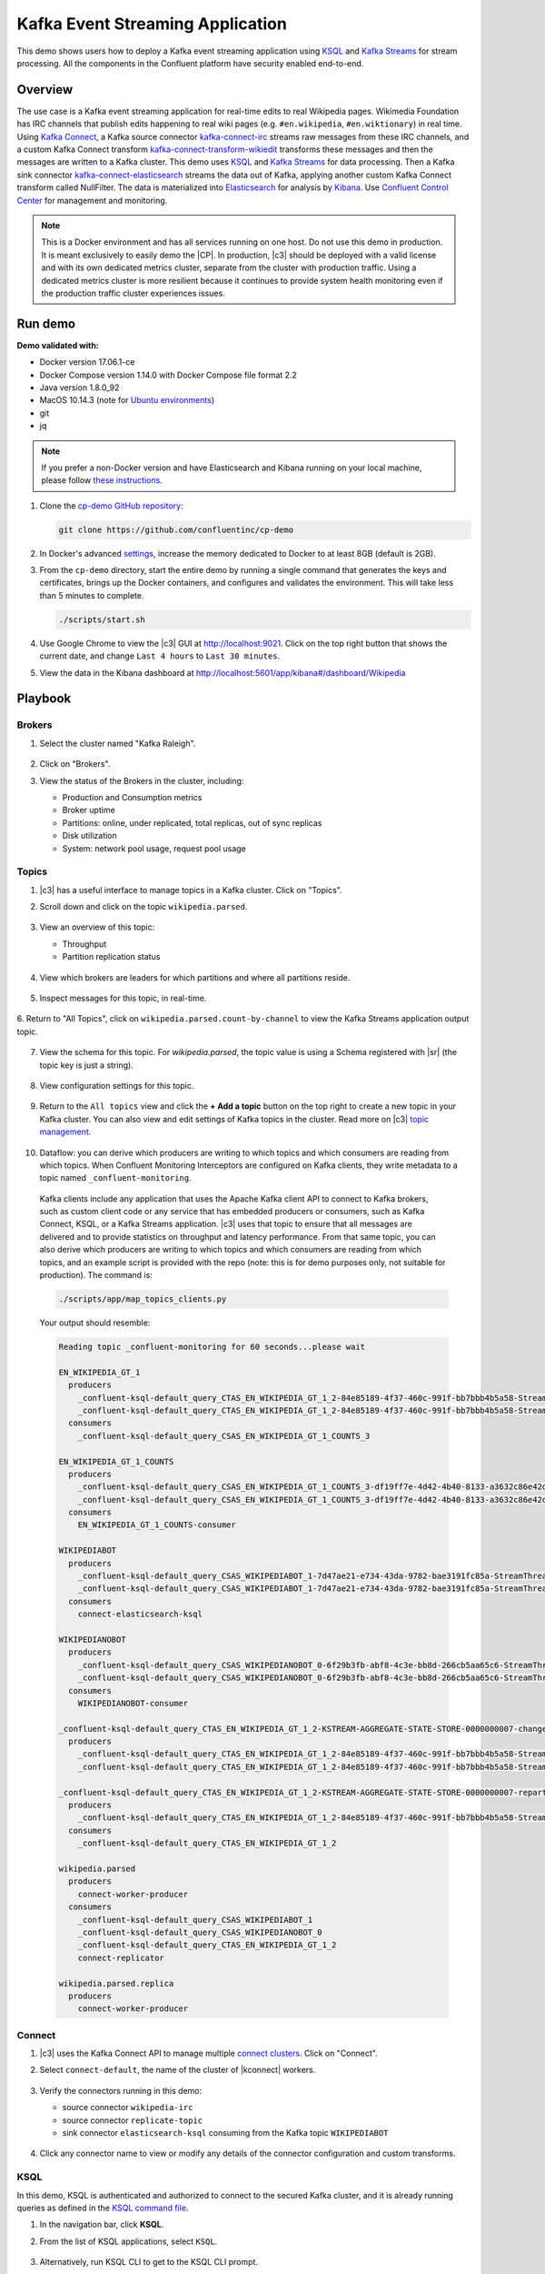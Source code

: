 .. _cp-demo:

Kafka Event Streaming Application
=================================

This demo shows users how to deploy a Kafka event streaming application using `KSQL <https://www.confluent.io/product/ksql/>`__ and `Kafka Streams <https://docs.confluent.io/current/streams/index.html>`__ for stream processing. All the components in the Confluent platform have security enabled end-to-end.


========
Overview
========

The use case is a Kafka event streaming application for real-time edits to real Wikipedia
pages. Wikimedia Foundation has IRC channels that publish edits
happening to real wiki pages (e.g. ``#en.wikipedia``, ``#en.wiktionary``) in
real time. Using `Kafka
Connect <http://docs.confluent.io/current/connect/index.html>`__, a
Kafka source connector
`kafka-connect-irc <https://github.com/cjmatta/kafka-connect-irc>`__
streams raw messages from these IRC channels, and a custom Kafka Connect
transform
`kafka-connect-transform-wikiedit <https://github.com/cjmatta/kafka-connect-transform-wikiedit>`__
transforms these messages and then the messages are written to a Kafka
cluster. This demo uses `KSQL <https://www.confluent.io/product/ksql/>`__
and `Kafka Streams <http://docs.confluent.io/current/streams/index.html>`__
for data processing. Then a Kafka sink connector
`kafka-connect-elasticsearch <http://docs.confluent.io/current/connect/connect-elasticsearch/docs/elasticsearch_connector.html>`__
streams the data out of Kafka, applying another custom Kafka Connect
transform called NullFilter. The data is materialized into
`Elasticsearch <https://www.elastic.co/products/elasticsearch>`__ for
analysis by `Kibana <https://www.elastic.co/products/kibana>`__.
Use `Confluent Control Center <https://www.confluent.io/product/control-center/>`__ for management and monitoring.


.. figure:: images/drawing.png
    :alt: image


.. note:: This is a Docker environment and has all services running on one host. Do not use this demo in production. It is meant exclusively to easily demo the |CP|. In production, |c3| should be deployed with a valid license and with its own dedicated metrics cluster, separate from the cluster with production traffic. Using a dedicated metrics cluster is more resilient because it continues to provide system health monitoring even if the production traffic cluster experiences issues.



========
Run demo
========

**Demo validated with:**

-  Docker version 17.06.1-ce
-  Docker Compose version 1.14.0 with Docker Compose file format 2.2
-  Java version 1.8.0_92
-  MacOS 10.14.3 (note for `Ubuntu environments <https://github.com/confluentinc/cp-demo/issues/53>`__)
-  git
-  jq

.. note:: If you prefer a non-Docker version and have Elasticsearch and Kibana running on your local machine, please follow `these instructions <https://github.com/confluentinc/examples/tree/5.2.1-post/wikipedia>`__.


1. Clone the `cp-demo GitHub repository <https://github.com/confluentinc/cp-demo>`__:

   .. sourcecode:: bash

       git clone https://github.com/confluentinc/cp-demo

2. In Docker's advanced `settings <https://docs.docker.com/docker-for-mac/#advanced>`__, increase the memory dedicated to Docker to at least 8GB (default is 2GB).

3. From the ``cp-demo`` directory, start the entire demo by running a single command that generates the keys and certificates, brings up the Docker containers, and configures and validates the environment. This will take less than 5 minutes to complete.

   .. sourcecode:: bash

        ./scripts/start.sh

4. Use Google Chrome to view the |c3| GUI at http://localhost:9021. Click on the top right button that shows the current date, and change ``Last 4 hours`` to ``Last 30 minutes``.

5. View the data in the Kibana dashboard at http://localhost:5601/app/kibana#/dashboard/Wikipedia


========
Playbook
========

Brokers 
-------

1. Select the cluster named "Kafka Raleigh".

   .. figure:: images/cluster_raleigh.png

2. Click on "Brokers".

3. View the status of the Brokers in the cluster, including:

   - Production and Consumption metrics
   - Broker uptime
   - Partitions: online, under replicated, total replicas, out of sync replicas
   - Disk utilization
   - System: network pool usage, request pool usage

   .. figure:: images/landing_page.png

Topics
------

1. |c3| has a useful interface to manage topics in a Kafka cluster. Click on "Topics".

2. Scroll down and click on the topic ``wikipedia.parsed``.

      .. figure:: images/topic_list_wikipedia.png
         :alt: image

3. View an overview of this topic:

   - Throughput
   - Partition replication status

   .. figure:: images/topic_actions.png
      :alt: image

4. View which brokers are leaders for which partitions and where all partitions reside.

   .. figure:: images/topic_info.png
      :alt: image

5. Inspect messages for this topic, in real-time.

   .. figure:: images/topic_inspect.png
      :alt: image

6. Return to "All Topics", click on ``wikipedia.parsed.count-by-channel`` to view the Kafka Streams application
output topic.

   .. figure:: images/count-topic-view.png 
      :alt: image

7. View the schema for this topic. For `wikipedia.parsed`, the topic value is using a Schema registered with |sr| (the topic key is just a string).

   .. figure:: images/topic_schema.png
      :alt: image

8. View configuration settings for this topic.

   .. figure:: images/topic_settings.png
      :alt: image

9. Return to the ``All topics`` view and click the **+ Add a topic** button on the top right to create a new topic in your Kafka cluster. You can also view and edit settings of Kafka topics in the cluster. Read more on |c3| `topic management <https://docs.confluent.io/current/control-center/docs/topics.html>`__.

      .. figure:: images/create_topic.png
         :alt: image

10. Dataflow: you can derive which producers are writing to which topics and which consumers are reading from which topics. When Confluent Monitoring Interceptors are configured on Kafka clients, they write metadata to a topic named ``_confluent-monitoring``.
   Kafka clients include any application that uses the Apache Kafka client API to connect to Kafka brokers, such as custom client code or any service that has embedded producers or consumers, such as Kafka Connect, KSQL, or a Kafka Streams application.
   |c3| uses that topic to ensure that all messages are delivered and to provide statistics on throughput and latency performance.
   From that same topic, you can also derive which producers are writing to which topics and which consumers are reading from which topics, and an example script is provided with the repo (note: this is for demo purposes only, not suitable for production). The command is:

   .. sourcecode:: bash

      ./scripts/app/map_topics_clients.py

   Your output should resemble:

   .. sourcecode:: bash

      Reading topic _confluent-monitoring for 60 seconds...please wait

      EN_WIKIPEDIA_GT_1
        producers
          _confluent-ksql-default_query_CTAS_EN_WIKIPEDIA_GT_1_2-84e85189-4f37-460c-991f-bb7bbb4b5a58-StreamThread-12-producer
          _confluent-ksql-default_query_CTAS_EN_WIKIPEDIA_GT_1_2-84e85189-4f37-460c-991f-bb7bbb4b5a58-StreamThread-9-producer
        consumers
          _confluent-ksql-default_query_CSAS_EN_WIKIPEDIA_GT_1_COUNTS_3

      EN_WIKIPEDIA_GT_1_COUNTS
        producers
          _confluent-ksql-default_query_CSAS_EN_WIKIPEDIA_GT_1_COUNTS_3-df19ff7e-4d42-4b40-8133-a3632c86e42d-StreamThread-13-producer
          _confluent-ksql-default_query_CSAS_EN_WIKIPEDIA_GT_1_COUNTS_3-df19ff7e-4d42-4b40-8133-a3632c86e42d-StreamThread-14-producer
        consumers
          EN_WIKIPEDIA_GT_1_COUNTS-consumer

      WIKIPEDIABOT
        producers
          _confluent-ksql-default_query_CSAS_WIKIPEDIABOT_1-7d47ae21-e734-43da-9782-bae3191fc85a-StreamThread-7-producer
          _confluent-ksql-default_query_CSAS_WIKIPEDIABOT_1-7d47ae21-e734-43da-9782-bae3191fc85a-StreamThread-8-producer
        consumers
          connect-elasticsearch-ksql

      WIKIPEDIANOBOT
        producers
          _confluent-ksql-default_query_CSAS_WIKIPEDIANOBOT_0-6f29b3fb-abf8-4c3e-bb8d-266cb5aa65c6-StreamThread-2-producer
          _confluent-ksql-default_query_CSAS_WIKIPEDIANOBOT_0-6f29b3fb-abf8-4c3e-bb8d-266cb5aa65c6-StreamThread-3-producer
        consumers
          WIKIPEDIANOBOT-consumer

      _confluent-ksql-default_query_CTAS_EN_WIKIPEDIA_GT_1_2-KSTREAM-AGGREGATE-STATE-STORE-0000000007-changelog
        producers
          _confluent-ksql-default_query_CTAS_EN_WIKIPEDIA_GT_1_2-84e85189-4f37-460c-991f-bb7bbb4b5a58-StreamThread-12-producer
          _confluent-ksql-default_query_CTAS_EN_WIKIPEDIA_GT_1_2-84e85189-4f37-460c-991f-bb7bbb4b5a58-StreamThread-9-producer

      _confluent-ksql-default_query_CTAS_EN_WIKIPEDIA_GT_1_2-KSTREAM-AGGREGATE-STATE-STORE-0000000007-repartition
        producers
          _confluent-ksql-default_query_CTAS_EN_WIKIPEDIA_GT_1_2-84e85189-4f37-460c-991f-bb7bbb4b5a58-StreamThread-11-producer
        consumers
          _confluent-ksql-default_query_CTAS_EN_WIKIPEDIA_GT_1_2

      wikipedia.parsed
        producers
          connect-worker-producer
        consumers
          _confluent-ksql-default_query_CSAS_WIKIPEDIABOT_1
          _confluent-ksql-default_query_CSAS_WIKIPEDIANOBOT_0
          _confluent-ksql-default_query_CTAS_EN_WIKIPEDIA_GT_1_2
          connect-replicator

      wikipedia.parsed.replica
        producers
          connect-worker-producer

Connect
-------

1. |c3| uses the Kafka Connect API to manage multiple `connect clusters <https://docs.confluent.io/current/control-center/docs/connect.html>`__.  Click on "Connect".

2. Select ``connect-default``, the name of the cluster of |kconnect| workers.

   .. figure:: images/connect_default.png

3. Verify the connectors running in this demo:

   - source connector ``wikipedia-irc``
   - source connector ``replicate-topic``
   - sink connector ``elasticsearch-ksql`` consuming from the Kafka topic ``WIKIPEDIABOT``

   .. figure:: images/connector_list.png

4. Click any connector name to view or modify any details of the connector configuration and custom transforms.

   .. figure:: images/connect_replicator_settings.png


.. _ksql-demo-3:

KSQL
----

In this demo, KSQL is authenticated and authorized to connect to the secured Kafka cluster, and it is already running queries as defined in the `KSQL command file <https://github.com/confluentinc/cp-demo/blob/master/scripts/ksql/ksqlcommands>`__.

1. In the navigation bar, click **KSQL**.

2. From the list of KSQL applications, select ``KSQL``.

   .. figure:: images/ksql_link.png
      :alt: image

3. Alternatively, run KSQL CLI to get to the KSQL CLI prompt.

   .. sourcecode:: bash

        docker-compose exec ksql-cli ksql http://ksql-server:8088

4. View the existing KSQL streams. (If you are using the KSQL CLI, at the ``ksql>`` prompt type ``SHOW STREAMS;``).

   .. figure:: images/ksql_streams_list.png
      :alt: image

5. Describe the schema (fields or columns) and source and sink of an existing KSQL stream. Click on ``WIKIPEDIA``.

   .. figure:: images/wikipedia_describe.png
      :alt: image

6. View the existing KSQL tables. (If you are using the KSQL CLI, at the ``ksql>`` prompt type ``SHOW TABLES;``).

   .. figure:: images/ksql_tables_list.png
      :alt: image

7. View the existing KSQL queries, which are continuously running. (If you are using the KSQL CLI, at the ``ksql>`` prompt type ``SHOW QUERIES;``).

   .. figure:: images/ksql_queries_list.png
      :alt: image

8. View messages from different KSQL streams and tables. Click on your stream of choice and select **Query** to open the Query Editor. The editor shows a pre-populated query, like ``select * from WIKIPEDIA;``, and it shows results for newly arriving data.

   .. figure:: images/ksql_query_topic.png
      :alt: image

9. Click **KSQL Editor** and run the ``SHOW PROPERTIES;`` statement. You can see the configured KSQL server properties and check these values with the `docker-compose.yml` file.

   .. figure:: images/ksql_properties.png
      :alt: image

10. This demo creates two streams ``EN_WIKIPEDIA_GT_1`` and ``EN_WIKIPEDIA_GT_1_COUNTS``, and the reason is to demonstrate how KSQL windows work. ``EN_WIKIPEDIA_GT_1`` counts occurences with a tumbling window, and for a given key it writes a `null` into the table on the first seen message.  The underlying Kafka topic for ``EN_WIKIPEDIA_GT_1`` does not filter out those nulls, but since we want to send downstream just the counts greater than one, there is a separate Kafka topic for ````EN_WIKIPEDIA_GT_1_COUNTS`` which does filter out those nulls (e.g., the query has a clause ``where ROWTIME is not null``).  From the bash prompt, view those underlying Kafka topics.

View messages in ``EN_WIKIPEDIA_GT_1``:

.. sourcecode:: bash

      docker exec connect kafka-avro-console-consumer --bootstrap-server kafka1:9091 --topic EN_WIKIPEDIA_GT_1 \
        --property schema.registry.url=https://schemaregistry:8085 \
        --consumer.config /etc/kafka/secrets/client_without_interceptors.config --max-messages 10

Your output should resemble:

.. sourcecode:: bash

      null
      {"USERNAME":"Atsme","WIKIPAGE":"Wikipedia:Articles for deletion/Metallurg Bratsk","COUNT":2}
      null
      null
      null
      {"USERNAME":"7.61.29.178","WIKIPAGE":"Tandem language learning","COUNT":2}
      {"USERNAME":"Attar-Aram syria","WIKIPAGE":"Antiochus X Eusebes","COUNT":2}
      ...

View messages in ``EN_WIKIPEDIA_GT_1_COUNTS``:

.. sourcecode:: bash

   docker exec connect kafka-avro-console-consumer --bootstrap-server kafka1:9091 --topic EN_WIKIPEDIA_GT_1_COUNTS \
        --property schema.registry.url=https://schemaregistry:8085 \
        --consumer.config /etc/kafka/secrets/client_without_interceptors.config --max-messages 10

Your output should resemble:

.. sourcecode:: bash

      {"USERNAME":"Atsme","COUNT":2,"WIKIPAGE":"Wikipedia:Articles for deletion/Metallurg Bratsk"}
      {"USERNAME":"7.61.29.178","COUNT":2,"WIKIPAGE":"Tandem language learning"}
      {"USERNAME":"Attar-Aram syria","COUNT":2,"WIKIPAGE":"Antiochus X Eusebes"}
      {"USERNAME":"RonaldB","COUNT":2,"WIKIPAGE":"Wikipedia:Open proxy detection"}
      {"USERNAME":"Dormskirk","COUNT":2,"WIKIPAGE":"Swindon Designer Outlet"}
      {"USERNAME":"B.Bhargava Teja","COUNT":3,"WIKIPAGE":"Niluvu Dopidi"}
      ...


Consumers
---------

1. |c3| enables you to monitor consumer lag and throughput performance. Consumer lag is the topic's high water mark (latest offset for the topic that has been written) minus the current consumer offset (latest offset read for that topic by that consumer group). Keep in mind the topic's write rate and consumer group's read rate when you consider the significance the consumer lag's size. Click on "Consumers".

2. Consumer lag is available on a `per-consumer basis <https://docs.confluent.io/current/control-center/consumers.html#view-consumer-lag-details-for-a-consumer-group>`__, including embedded consumers in sink connectors (e.g., ``connect-replicator`` and ``connect-elasticsearch-ksql``), KSQL queries (e.g., consumer groups whose names start with ``_confluent-ksql-default_query_``), console consumers (e.g., ``WIKIPEDIANOBOT-consumer``), etc.  Consumer lag is also available on a `per-topic basis <https://docs.confluent.io/current/control-center/topics/view.html#view-consumer-lag-for-a-topic>`__.

   .. figure:: images/consumer_group_list.png
      :alt: image

3. View consumer lag for the persistent KSQL "Create Stream As Select" query ``CSAS_WIKIPEDIABOT``, which is displayed as ``_confluent-ksql-default_query_CSAS_WIKIPEDIABOT_0`` in the consumer group list.

   .. figure:: images/ksql_query_CSAS_WIKIPEDIABOT_consumer_lag.png
      :alt: image

4. View consumer lag for the Kafka Streams application under the consumer group id ``wikipedia-activity-monitor``.

   .. figure:: images/activity-monitor-consumer.png
      :alt: image

5. With `Confluent Monitoring Interceptors <https://docs.confluent.io/current/control-center/installation/clients.html>`__, you may also view additional metrics related to production and consumption of messages, including:

   - Throughput
   - Failed consume requests
   - Percent messages consumed
   - End to end latency

6. View consumption metrics for the persistent KSQL "Create Stream As Select" query ``CSAS_WIKIPEDIABOT``, which is displayed as ``_confluent-ksql-default_query_CSAS_WIKIPEDIABOT_0`` in the consumer group list.

   .. figure:: images/ksql_query_CSAS_WIKIPEDIABOT_consumption.png
      :alt: image


7. |c3| shows which consumers in a consumer group are consuming from which partitions and on which brokers those partitions reside.  |c3| updates as consumer rebalances occur in a consumer group.  Start consuming from topic ``wikipedia.parsed`` with a new consumer group ``app`` with one consumer ``consumer_app_1``. It runs in the background.

   .. sourcecode:: bash

          ./scripts/app/start_consumer_app.sh 1

8. Let this consumer group run for 2 minutes until |c3|
   shows the consumer group ``app`` with steady consumption.
   This consumer group ``app`` has a single consumer ``consumer_app_1`` consuming all of the partitions in the topic ``wikipedia.parsed``. 

   .. figure:: images/consumer_start_one.png
      :alt: image

9. Add a second consumer ``consumer_app_2`` to the existing consumer
   group ``app``.

   .. sourcecode:: bash

          ./scripts/app/start_consumer_app.sh 2

10. Let this consumer group run for 2 minutes until |c3|
   shows the consumer group ``app`` with steady consumption.
   Notice that the consumers ``consumer_app_1`` and ``consumer_app_2``
   now share consumption of the partitions in the topic
   ``wikipedia.parsed``. 

   .. figure:: images/consumer_start_two.png
      :alt: image


11. Click "System health" and then a line in "Request latency".

.. figure:: images/request_latency_find.png
    :alt: image

12. This shows a breakdown of produce latencies (fetch latencies also available) through the entire `request lifecycle <https://docs.confluent.io/current/control-center/docs/systemhealth.html>`__.

.. figure:: images/slow_consumer_produce_latency_breakdown.png
   :alt: image


Data Streams: Over Consumption
------------------------------

Streams monitoring in Control Center can highlight consumers that are
over consuming some messages, which is an indication that consumers are
processing a set of messages more than once. This may happen
intentionally, for example an application with a software bug consumed
and processed Kafka messages incorrectly, got a fix, and then
reprocesses previous messages correctly. This may also happen
unintentionally if an application crashes before committing processed
messages. To simulate over consumption, we will use Kafka’s consumer
offset reset tool to set the offset of the consumer group ``app`` to an
earlier offset, thereby forcing the consumer group to reconsume messages
it has previously read.

.. note:: Data Streams view is enabled by setting `confluent.controlcenter.deprecated.views.enable=true`

1. Click on ``Data streams``, and ``View Details`` for the consumer
   group ``app``.

   .. figure:: images/data_streams_app.png
      :alt: image

2. Scroll down to verify there are two consumers ``consumer_app_1`` and
   ``consumer_app_2`` that were created in an earlier section. If these
   two consumers are not running and were never started, start them as
   described in the section `Consumers <#consumers>`__.
   Let this consumer group run for two minutes, until |c3| stream
   monitoring shows the consumer group ``app`` with steady consumption.

   .. figure:: images/verify_two_consumers.png
      :alt: image

3. Stop the consumer group ``app`` to stop consuming from topic
   ``wikipedia.parsed``. Note that the command below stops the consumers
   gracefully with ``kill -15``, so the consumers follow the shutdown
   sequence.

   .. sourcecode:: bash

          ./scripts/app/stop_consumer_app_group_graceful.sh

4. Wait for 2 minutes to let messages continue to be written to the
   topics for a while, without being consumed by the consumer group
   ``app``. Notice the red bar which highlights that during the time
   window when the consumer group was stopped, there were some messages
   produced but not consumed. These messages are not missing, they are
   just not consumed because the consumer group stopped.

   .. figure:: images/over_consumption_before_2.png
      :alt: image

5. Reset the offset of the consumer group ``app`` by shifting 200
   offsets backwards. The offset reset tool must be run when the
   consumer is completely stopped. Offset values in output shown below
   will vary.

   .. sourcecode:: bash

         docker-compose exec kafka1 kafka-consumer-groups \
           --reset-offsets --group app --shift-by -200 --bootstrap-server kafka1:10091 \
           --all-topics --execute

   Your output should resemble:

   .. sourcecode:: bash

        TOPIC            PARTITION NEW-OFFSET
        wikipedia.parsed 1         4071
        wikipedia.parsed 0         7944

6. Restart consuming from topic ``wikipedia.parsed`` with the consumer
   group ``app`` with two consumers.

   .. sourcecode:: bash

          ./scripts/app/start_consumer_app.sh 1
          ./scripts/app/start_consumer_app.sh 2

7. Let this consumer group run for 2 minutes until Control Center stream
   monitoring shows the consumer group ``app`` with steady consumption.
   Notice several things:

   -  Even though the consumer group ``app`` was not running for some of
      this time, all messages are shown as delivered. This is because
      all bars are time windows relative to produce timestamp.
   -  For some time intervals, the the bars are red and consumption line
      is above expected consumption because some messages were consumed
      twice due to rewinding offsets.
   -  The latency peaks and then gradually decreases, because this is
      also relative to the produce timestamp.

   .. figure:: images/over_consumption_after_2.png
      :alt: image


Data Streams: Under Consumption
-------------------------------

Streams monitoring in Control Center can highlight consumers that are
under consuming some messages. This may happen intentionally when
consumers stop and restart and operators change the consumer offsets to
the latest offset. This avoids delay processing messages that were
produced while the consumers were stopped, especially when they care
about real-time. This may also happen unintentionally if a consumer is
offline for longer than the log retention period, or if a producer is
configured for ``acks=0`` and a broker suddenly fails before having a
chance to replicate data to other brokers. To simulate under
consumption, we will use Kafka’s consumer offset reset tool to set the
offset of the consumer group ``app`` to the latest offset, thereby
skipping messages that will never be read.

.. note:: Data Streams view is enabled by setting `confluent.controlcenter.deprecated.views.enable=true`

1. Click on **Data streams**, and **View Details** for the consumer
   group ``app``.

   .. figure:: images/data_streams_app.png
      :alt: image

2. Scroll down to verify there are two consumers ``consumer_app_1`` and
   ``consumer_app_2`` that were created in an earlier section. If these
   two consumers are not running and were never started, start them as
   described in the section `Consumers <#consumers>`__.
   Let this consumer group run for two minutes, until |c3| stream
   monitoring shows the consumer group ``app`` with steady consumption.

   .. figure:: images/verify_two_consumers.png
      :alt: image

3. Stop the consumer group ``app`` to stop consuming from topic
   ``wikipedia.parsed``. Note that the command below stops the consumers
   ungracefully with ``kill -9``, so the consumers did not follow the
   shutdown sequence.

   .. sourcecode:: bash

          ./scripts/app/stop_consumer_app_group_ungraceful.sh

4. Wait for 2 minutes to let messages continue to be written to the
   topics for a while, without being consumed by the consumer group
   ``app``. Notice the red bar which highlights that during the time
   window when the consumer group was stopped, there were some messages
   produced but not consumed. These messages are not missing, they are
   just not consumed because the consumer group stopped.

   .. figure:: images/under_consumption_before.png
      :alt: image

5. Reset the offset of the consumer group ``app`` by setting it to
   latest offset. The offset reset tool must be run when the consumer is
   completely stopped. Offset values in output shown below will vary.

   .. sourcecode:: bash

         docker-compose exec kafka1 kafka-consumer-groups \
         --reset-offsets --group app --to-latest --bootstrap-server kafka1:10091 \
         --all-topics --execute

   Your output should resemble:

   .. sourcecode:: bash

       TOPIC            PARTITION NEW-OFFSET
       wikipedia.parsed 1         8601
       wikipedia.parsed 0         15135 

6. Restart consuming from topic ``wikipedia.parsed`` with the consumer
   group ``app`` with two consumers.

   .. sourcecode:: bash

          ./scripts/app/start_consumer_app.sh 1
          ./scripts/app/start_consumer_app.sh 2

7. Let this consumer group run for two minutes, until |c3| stream
   monitoring shows the consumer group ``app`` with steady consumption.
   Notice that during the time period that the consumer group ``app``
   was not running, no produced messages are shown as delivered.
   The light blue indicates that perhaps the consumer group stopped ungracefully.

   .. figure:: images/under_consumption_after.png
      :alt: image

8. Return to the Data Streams view, find the ``wikipedia-activity-monitor``,
   click on ``View Details`` and then ``Topic partitions``.  From this view
   you can see the consumption status of the various topic and partitions for the
   Kafka Streams Application.

   .. figure:: images/activity-monitor-streams.png
      :alt: image

Failed broker
-------------

To simulate a failed broker, stop the Docker container running one of
the two Kafka brokers.

1. Stop the Docker container running Kafka broker 2.

   .. sourcecode:: bash

          docker-compose stop kafka2

2. After a few minutes, observe the Broker summary show that the number of brokers 
   has decreased from 2 to 1, and there are many under replicated
   partitions.

   .. figure:: images/broker_down_failed.png
      :alt: image

3. View Topic information details to see that there are out of sync replicas on broker 2.

   .. figure:: images/broker_down_replicas.png
      :alt: image

4. Restart the Docker container running Kafka broker 2.

   .. sourcecode:: bash

          docker-compose start kafka2

5. After about a minute, observe the Broker summary in Confluent
   Control Center. The broker count has recovered to 2, and the topic
   partitions are back to reporting no under replicated partitions.

   .. figure:: images/broker_down_steady.png
      :alt: image

6. Click on the broker count ``2`` inside the "Broker uptime" box to view when
   broker counts changed.

   .. figure:: images/broker_down_times.png
      :alt: image


Alerting
--------

There are many types of Control Center
`alerts <https://docs.confluent.io/current/control-center/docs/alerts.html>`__
and many ways to configure them. Use the Alerts management page to
define triggers and actions, or click on individual resources
to setup alerts from there.

.. figure:: images/c3-alerts-bell-icon-initial.png
   :alt: image


1. This demo already has pre-configured triggers and actions. View the
   Alerts ``Triggers`` screen, and click ``Edit`` against each trigger
   to see configuration details.

   -  The trigger ``Under Replicated Partitions`` happens when a broker
      reports non-zero under replicated partitions, and it causes an
      action ``Email Administrator``.
   -  The trigger ``Consumption Difference`` happens when consumption
      difference for the Elasticsearch connector consumer group is
      greater than ``0``, and it causes an action
      ``Email Administrator``.

   .. figure:: images/alerts_triggers.png
      :alt: image

2. If you followed the steps in the `failed broker <#failed-broker>`__
   section, view the Alert history to see that the trigger
   ``Under Replicated Partitions`` happened and caused an alert when you
   stopped broker 2.


   .. figure:: images/alerts_triggers_under_replication_partitions.png
      :alt: image


3. You can also trigger the ``Consumption Difference`` trigger. In the
   Kafka Connect -> Sinks screen, edit the running Elasticsearch sink
   connector.

4. In the Connect view, pause the Elasticsearch sink connector in Settings by
   pressing the pause icon in the top right. This will stop consumption
   for the related consumer group.

   .. figure:: images/pause_connector.png
      :alt: image

5. View the Alert history to see that this trigger happened and caused
   an alert.

   .. figure:: images/trigger_history.png
      :alt: image


Replicator
----------

Confluent Replicator copies data from a source Kafka cluster to a
destination Kafka cluster. The source and destination clusters are
typically different clusters, but in this demo, Replicator is doing
intra-cluster replication, *i.e.*, the source and destination Kafka
clusters are the same. As with the rest of the components in the
solution, Confluent Replicator is also configured with security.

1. **Consumers**: monitor throughput and latency of Confluent Replicator.
   Replicator is a Kafka Connect source connector and has a corresponding consumer group ``connect-replicator``.

   .. figure:: images/replicator_consumer_group_list.png
      :alt: image

2. View Replicator Consumer Lag.

   .. figure:: images/replicator_consumer_lag.png
      :alt: image

3. View Replicator Consumption metrics.

   .. figure:: images/replicator_consumption.png
      :alt: image

4. **Topics**: scroll down to view the topics called
   ``wikipedia.parsed`` (Replicator is consuming data from this topic)
   and ``wikipedia.parsed.replica`` (Replicator automatically created this topic and is
   copying data to it). Click on ``Consumer Groups`` for the topic
   ``wikipedia.parsed`` and observe that one of the consumer groups is
   called ``connect-replicator``.

   .. figure:: images/replicator_topic_info.png


5. **MANAGEMENT –> Kafka Connect**: pause the |crep| connector in **Settings**
   by pressing the pause icon in the top right. This will stop
   consumption for the related consumer group.

   .. figure:: images/pause_connector_replicator.png
      :alt: image

6. Observe that the ``connect-replicator`` consumer group has stopped
   consumption.

   .. figure:: images/replicator_streams_stopped.png




5. Restart the Replicator connector.

6. Observe that the ``connect-replicator`` consumer group has resumed
   consumption. Notice several things:

   * Even though the consumer group `connect-replicator` was not running for some of this time, all messages are shown as delivered. This is because all bars are time windows relative to produce timestamp.
   * The latency peaks and then gradually decreases, because this is also relative to the produce timestamp.

Security
--------

Follow along with the `Security <https://www.youtube.com/watch?v=RwuF7cYcsec>`_ video.

All the components in this demo are enabled with many `security
features <https://docs.confluent.io/current/security.html>`__:

-  `SSL <https://docs.confluent.io/current/kafka/authentication_ssl.html>`__
   for encryption, except for ZooKeeper which does not support SSL
-  `SASL/PLAIN <https://docs.confluent.io/current/kafka/authentication_sasl_plain.html>`__
   for authentication, except for ZooKeeper which is configured for `SASL/DIGEST-MD5 <https://docs.confluent.io/current/kafka/authentication_sasl_plain.html#zookeeper>`__
-  `Authorization <https://docs.confluent.io/current/kafka/authorization.html>`__.
   If a resource has no associated ACLs, then users are not allowed to
   access the resource, except super users
-  `HTTPS for Control Center <https://docs.confluent.io/current/control-center/docs/installation/configuration.html#https-settings>`__
-  `HTTPS for Schema Registry <https://docs.confluent.io/current/schema-registry/docs/security.html>`__
-  `HTTPS for Connect <https://docs.confluent.io/current/connect/security.html#configuring-the-kconnect-rest-api-for-http-or-https>`__

.. note::
    This demo showcases a secure |CP| for educational purposes and is not meant to be complete best practices. There are certain differences between what is shown in the demo and what you should do in production:

    * Each component should have its own username, instead of authenticating all users as ``client``
    * Authorize users only for operations that they need, instead of making all of them super users
    * If the ``PLAINTEXT`` security protocol is used, these ``ANONYMOUS`` usernames should not be configured as super users
    * Consider not even opening the ``PLAINTEXT`` port if ``SSL`` or ``SASL_SSL`` are configured

---------------------------
Encryption & Authentication
---------------------------

Each broker has four listener ports:

-  PLAINTEXT port called ``PLAINTEXT`` for users with no security
   enabled
-  SSL port port called ``SSL`` for users with just SSL without SASL
-  SASL_SSL port called ``SASL_SSL`` for communication between services
   inside Docker containers
-  SASL_SSL port called ``SASL_SSL_HOST`` for communication between any
   potential services outside of Docker that communicate to the Docker
   containers

+---------------+--------+--------+
| port          | kafka1 | kafka2 |
+===============+========+========+
| PLAINTEXT     | 10091  | 10092  |
+---------------+--------+--------+
| SSL           | 11091  | 11092  |
+---------------+--------+--------+
| SASL_SSL      | 9091   | 9092   |
+---------------+--------+--------+
| SASL_SSL_HOST | 29091  | 29092  |
+---------------+--------+--------+

-------------
Authorization
-------------

All the brokers in this demo authenticate as ``broker``, and all other
services authenticate as their respective names. Per the broker configuration
parameter ``super.users``, as it is set in this demo, the only users
that can communicate with the cluster are those that authenticate as
``broker``, ``schemaregistry``, ``client``, ``restproxy``, ``client``, or users
that connect via the ``PLAINTEXT`` port (their username is ``ANONYMOUS``).
All other users are not authorized to communicate with the cluster.

1. Verify the ports on which the Kafka brokers are listening with the
   following command, and they should match the table shown below:

   .. sourcecode:: bash

          docker-compose logs kafka1 | grep "Registered broker 1"
          docker-compose logs kafka2 | grep "Registered broker 2"

2. This demo `automatically
   generates <https://github.com/confluentinc/cp-demo/blob/master/scripts/security/certs-create.sh>`__ simple SSL
   certificates and creates keystores, truststores, and secures them
   with a password. To communicate with the brokers, Kafka clients may
   use any of the ports on which the brokers are listening. To use a
   security-enabled port, they must specify security parameters for
   keystores, truststores, password, or authentication so the Kafka
   command line client tools pass the security configuration file `with
   interceptors <https://github.com/confluentinc/cp-demo/blob/master/scripts/security/client_with_interceptors.config>`__ or
   `without
   interceptors <https://github.com/confluentinc/cp-demo/blob/master/scripts/security/client_without_interceptors.config>`__
   with these security parameters. As an example, to communicate with
   the Kafka cluster to view all the active consumer groups:

   * Communicate with brokers via the PLAINTEXT port

   .. sourcecode:: bash

           # PLAINTEXT port
           docker-compose exec kafka1 kafka-consumer-groups --list --bootstrap-server kafka1:10091

   * Communicate with brokers via the SASL_SSL port, and SASL_SSL parameters configured via the ``--command-config`` argument for command line tools or ``--consumer.config`` for kafka-console-consumer.

   .. sourcecode:: bash

           # SASL_SSL port with SASL_SSL parameters
           docker-compose exec kafka1 kafka-consumer-groups --list --bootstrap-server kafka1:9091 \
               --command-config /etc/kafka/secrets/client_without_interceptors.config

   * If you try to communicate with brokers via the SASL_SSL port but don’t specify the SASL_SSL parameters, it will fail

   .. sourcecode:: bash

           # SASL_SSL port without SASL_SSL parameters
           docker-compose exec kafka1 kafka-consumer-groups --list --bootstrap-server kafka1:9091

   Your output should resemble:

   .. sourcecode:: bash

           Error: Executing consumer group command failed due to Request METADATA failed on brokers List(kafka1:9091 (id: -1 rack: null))


3. Verify which authenticated users are configured to be super users.

   .. sourcecode:: bash

         docker-compose logs kafka1 | grep SUPER_USERS

   Your output should resemble the following. Notice this authorizes each service name which authenticates as itself,
   as well as the unauthenticated ``PLAINTEXT`` which authenticates as ``ANONYMOUS`` (for demo purposes only):

   .. sourcecode:: bash

         KAFKA_SUPER_USERS=User:client;User:schemaregistry;User:restproxy;User:broker;User:connect;User:ANONYMOUS

4. Verify that a user ``client`` which authenticates via SASL can
   consume messages from topic ``wikipedia.parsed``:

   .. sourcecode:: bash

          ./scripts/consumers/listen_wikipedia.parsed.sh SASL

5. Verify that a user which authenticates via SSL cannot consume
   messages from topic ``wikipedia.parsed``. It should fail with an exception.

   .. sourcecode:: bash

         ./scripts/consumers/listen_wikipedia.parsed.sh SSL

   Your output should resemble:

   .. sourcecode:: bash

       [2018-01-12 21:13:18,481] ERROR Unknown error when running consumer: (kafka.tools.ConsoleConsumer$)
       org.apache.kafka.common.errors.TopicAuthorizationException: Not authorized to access topics: [wikipedia.parsed]

6. Verify that the broker’s Authorizer logger logs the denial event. As
   shown in the log message, the user which authenticates via SSL has a
   username ``CN=client,OU=TEST,O=CONFLUENT,L=PaloAlto,ST=Ca,C=US``, not
   just ``client``.

   .. sourcecode:: bash

        # Authorizer logger logs the denied operation
        docker-compose logs kafka1 | grep kafka.authorizer.logger


   Your output should resemble:

   .. sourcecode:: bash

        [2018-01-12 21:13:18,454] INFO Principal = User:CN=client,OU=TEST,O=CONFLUENT,L=PaloAlto,ST=Ca,C=US is Denied Operation = Describe from host = 172.23.0.7 on resource = Topic:wikipedia.parsed (kafka.authorizer.logger) [2018-01-12
        21:13:18,464] INFO Principal = User:CN=client,OU=TEST,O=CONFLUENT,L=PaloAlto,ST=Ca,C=US is Denied Operation = Describe from host = 172.23.0.7 on resource = Group:test (kafka.authorizer.logger) 

7. Add an ACL that authorizes user
   ``CN=client,OU=TEST,O=CONFLUENT,L=PaloAlto,ST=Ca,C=US``, and then
   view the updated ACL configuration.

   .. sourcecode:: bash

      docker-compose exec kafka1 /usr/bin/kafka-acls \
        --authorizer-properties zookeeper.connect=zookeeper:2181 \
        --add --topic wikipedia.parsed \
        --allow-principal User:CN=client,OU=TEST,O=CONFLUENT,L=PaloAlto,ST=Ca,C=US \
        --operation Read --group test

      docker-compose exec kafka1 /usr/bin/kafka-acls \
        --authorizer-properties zookeeper.connect=zookeeper:2181 \
        --list --topic wikipedia.parsed --group test

   Your output should resemble:

   .. sourcecode:: bash

       Current ACLs for resource ``Topic:wikipedia.parsed``:
       User:CN=client,OU=TEST,O=CONFLUENT,L=PaloAlto,ST=Ca,C=US has Allow permission for operations: Read from hosts: \*

       Current ACLs for resource ``Group:test``:
       User:CN=client,OU=TEST,O=CONFLUENT,L=PaloAlto,ST=Ca,C=US has Allow permission for operations: Read from hosts: \* 

8. Verify that the user which authenticates via SSL is now authorized
   and can successfully consume some messages from topic
   ``wikipedia.parsed``.

   .. sourcecode:: bash

          ./scripts/consumers/listen_wikipedia.parsed.sh SSL

9. Because ZooKeeper is configured for `SASL/DIGEST-MD5 <https://docs.confluent.io/current/kafka/authentication_sasl_plain.html#zookeeper>`__, 
   any commands that communicate with ZooKeeper need properties set for ZooKeeper authentication. This authentication configuration is provided
   by the ``KAFKA_OPTS`` setting on the brokers. For example, notice that the `throttle script <scripts/app/throttle_consumer.sh>`__ runs on the
   Docker container ``kafka1`` which has the appropriate `KAFKA_OPTS` setting. The command would otherwise fail if run on any other container aside from ``kafka1`` or ``kafka2``.


|sr|
-------------------

The connectors used in this demo are configured to automatically read and write Avro-formatted data, leveraging the `Confluent Schema Registry <https://docs.confluent.io/current/schema-registry/docs/index.html>`__ .

1. View the |sr| subjects for topics that have registered schemas for their keys and/or values. Notice the security arguments passed into the ``curl`` command which are required to interact with |sr|, which is listening for HTTPS on port 8085.

   .. sourcecode:: bash

       docker-compose exec schemaregistry curl -X GET --cert /etc/kafka/secrets/schemaregistry.certificate.pem --key /etc/kafka/secrets/schemaregistry.key --tlsv1.2 --cacert /etc/kafka/secrets/snakeoil-ca-1.crt https://schemaregistry:8085/subjects | jq .

   Your output should resemble:

   .. sourcecode:: bash


     [
       "ksql_query_CTAS_EN_WIKIPEDIA_GT_1-KSQL_Agg_Query_1526914100640-changelog-value",
       "ksql_query_CTAS_EN_WIKIPEDIA_GT_1-KSQL_Agg_Query_1526914100640-repartition-value",
       "EN_WIKIPEDIA_GT_1_COUNTS-value",
       "WIKIPEDIABOT-value",
       "EN_WIKIPEDIA_GT_1-value",
       "WIKIPEDIANOBOT-value",
       "wikipedia.parsed-value"
     ]

2. Register a new Avro schema (a record with two fields ``username`` and ``userid``) into |sr| for the value of a new topic ``users``. Note the schema id that it returns, e.g. below schema id is ``6``.

   .. sourcecode:: bash

       docker-compose exec schemaregistry curl -X POST -H "Content-Type: application/vnd.schemaregistry.v1+json" --cert /etc/kafka/secrets/schemaregistry.certificate.pem --key /etc/kafka/secrets/schemaregistry.key --tlsv1.2 --cacert /etc/kafka/secrets/snakeoil-ca-1.crt --data '{ "schema": "[ { \"type\":\"record\", \"name\":\"user\", \"fields\": [ {\"name\":\"userid\",\"type\":\"long\"}, {\"name\":\"username\",\"type\":\"string\"} ]} ]" }' https://schemaregistry:8085/subjects/users-value/versions | jq .

   Your output should resemble:

   .. sourcecode:: bash

     {
       "id": 6
     }

3. View the new schema for the subject ``users-value``. From |c3|, click **MANAGEMENT -> Topics**. Scroll down to and click on the topic `users` and select "SCHEMA".

.. figure:: images/schema1.png
   :alt: image
   
   You may alternatively request the schema via the command line:

   .. sourcecode:: bash

       docker-compose exec schemaregistry curl -X GET --cert /etc/kafka/secrets/schemaregistry.certificate.pem --key /etc/kafka/secrets/schemaregistry.key --tlsv1.2 --cacert /etc/kafka/secrets/snakeoil-ca-1.crt https://schemaregistry:8085/subjects/users-value/versions/1 | jq .

   Your output should resemble:

   .. sourcecode:: bash


     {
       "subject": "users-value",
       "version": 1,
       "id": 6,
       "schema": "{\"type\":\"record\",\"name\":\"user\",\"fields\":[{\"name\":\"username\",\"type\":\"string\"},{\"name\":\"userid\",\"type\":\"long\"}]}"
     }


Confluent REST Proxy
--------------------

The `Confluent REST Proxy <https://docs.confluent.io/current/kafka-rest/docs/index.html>`__  is running for optional client access.

1. Use the REST Proxy, which is listening for HTTPS on port 8086, to produce a message to the topic ``users``, referencing schema id ``6``.

   .. sourcecode:: bash

     docker-compose exec restproxy curl -X POST -H "Content-Type: application/vnd.kafka.avro.v2+json" -H "Accept: application/vnd.kafka.v2+json" --cert /etc/kafka/secrets/restproxy.certificate.pem --key /etc/kafka/secrets/restproxy.key --tlsv1.2 --cacert /etc/kafka/secrets/snakeoil-ca-1.crt --data '{"value_schema_id": 6, "records": [{"value": {"user":{"userid": 1, "username": "Bunny Smith"}}}]}' https://restproxy:8086/topics/users

   Your output should resemble:

   .. sourcecode:: bash


     {"offsets":[{"partition":1,"offset":0,"error_code":null,"error":null}],"key_schema_id":null,"value_schema_id":6}

2. Create consumer instance ``my_avro_consumer``.

   .. sourcecode:: bash

       docker-compose exec restproxy curl -X POST -H "Content-Type: application/vnd.kafka.v2+json" --cert /etc/kafka/secrets/restproxy.certificate.pem --key /etc/kafka/secrets/restproxy.key --tlsv1.2 --cacert /etc/kafka/secrets/snakeoil-ca-1.crt --data '{"name": "my_consumer_instance", "format": "avro", "auto.offset.reset": "earliest"}' https://restproxy:8086/consumers/my_avro_consumer

3. Subscribe my_avro_consumer to the `users` topic

   .. sourcecode:: bash

       docker-compose exec restproxy curl -X POST -H "Content-Type: application/vnd.kafka.v2+json" --cert /etc/kafka/secrets/restproxy.certificate.pem --key /etc/kafka/secrets/restproxy.key --tlsv1.2 --cacert /etc/kafka/secrets/snakeoil-ca-1.crt --data '{"topics":["users"]}' https://restproxy:8086/consumers/my_avro_consumer/instances/my_consumer_instance/subscription

4. Get messages for my_avro_consumer subscriptions

   .. sourcecode:: bash

       # Note: Issue this command twice due to https://github.com/confluentinc/kafka-rest/issues/432
       docker-compose exec restproxy curl -X GET -H "Accept: application/vnd.kafka.avro.v2+json" --cert /etc/kafka/secrets/restproxy.certificate.pem --key /etc/kafka/secrets/restproxy.key --tlsv1.2 --cacert /etc/kafka/secrets/snakeoil-ca-1.crt https://restproxy:8086/consumers/my_avro_consumer/instances/my_consumer_instance/records
       docker-compose exec restproxy curl -X GET -H "Accept: application/vnd.kafka.avro.v2+json" --cert /etc/kafka/secrets/restproxy.certificate.pem --key /etc/kafka/secrets/restproxy.key --tlsv1.2 --cacert /etc/kafka/secrets/snakeoil-ca-1.crt https://restproxy:8086/consumers/my_avro_consumer/instances/my_consumer_instance/records

5. Delete the consumer instance ``my_avro_consumer``.

   .. sourcecode:: bash

       docker-compose exec restproxy curl -X DELETE -H "Content-Type: application/vnd.kafka.v2+json" --cert /etc/kafka/secrets/restproxy.certificate.pem --key /etc/kafka/secrets/restproxy.key --tlsv1.2 --cacert /etc/kafka/secrets/snakeoil-ca-1.crt https://restproxy:8086/consumers/my_avro_consumer/instances/my_consumer_instance


========================
Troubleshooting the demo
========================

1. Verify the status of the Docker containers show ``Up`` state, except for the ``kafka-client`` container which is expected to have ``Exit 0`` state. If any containers are not up, verify in the advanced Docker preferences settings that the memory available to Docker is at least 8 GB (default is 2 GB).

   .. sourcecode:: bash

        docker-compose ps

   Your output should resemble:

   .. sourcecode:: bash

       Name                          Command               State                          Ports                       
       --------------------------------------------------------------------------------------------------------------------------
        connect                       /etc/confluent/docker/run        Up       0.0.0.0:8083->8083/tcp, 9092/tcp                  
        control-center                /etc/confluent/docker/run        Up       0.0.0.0:9021->9021/tcp, 0.0.0.0:9022->9022/tcp    
        elasticsearch                 /bin/bash bin/es-docker          Up       0.0.0.0:9200->9200/tcp, 0.0.0.0:9300->9300/tcp    
        kafka-client                  bash -c -a echo Waiting fo ...   Exit 0                                                     
        kafka1                        /etc/confluent/docker/run        Up       0.0.0.0:29091->29091/tcp, 0.0.0.0:9091->9091/tcp, 
                                                                        9092/tcp                                          
        kafka2                        /etc/confluent/docker/run        Up       0.0.0.0:29092->29092/tcp, 0.0.0.0:9092->9092/tcp  
        kibana                        /bin/sh -c /usr/local/bin/ ...   Up       0.0.0.0:5601->5601/tcp                            
        ksql-cli                      /bin/sh                          Up                                                         
        ksql-server                   /etc/confluent/docker/run        Up       0.0.0.0:8088->8088/tcp                            
        replicator-for-jar-transfer   sleep infinity                   Up       8083/tcp, 9092/tcp                                
        restproxy                     /etc/confluent/docker/run        Up       8082/tcp, 0.0.0.0:8086->8086/tcp                  
        schemaregistry                /etc/confluent/docker/run        Up       8081/tcp, 0.0.0.0:8085->8085/tcp                  
        streams-demo                  /bin/sh -c /app/start.sh         Up       9092/tcp                                          
        zookeeper                     /etc/confluent/docker/run        Up       0.0.0.0:2181->2181/tcp, 2888/tcp, 3888/tcp        

2. To view sample messages for each topic, including
   ``wikipedia.parsed``:

   .. sourcecode:: bash

          ./scripts/consumers/listen.sh

3. If the data streams monitoring appears to stop for the Kafka source
   connector, restart the connect container.

   .. sourcecode:: bash

          docker-compose restart connect

4. If a command that communicates with ZooKeeper appears to be failing with the error ``org.apache.zookeeper.KeeperException$NoAuthException``,
   change the container you are running the command from to be either ``kafka1`` or ``kafka2``.  This is because ZooKeeper is configured for
   `SASL/DIGEST-MD5 <https://docs.confluent.io/current/kafka/authentication_sasl_plain.html#zookeeper>`__, and
   any commands that communicate with ZooKeeper need properties set for ZooKeeper authentication.

      
========
Teardown
========

1. Stop the consumer group ``app`` to stop consuming from topic
   ``wikipedia.parsed``. Note that the command below stops the consumers
   gracefully with ``kill -15``, so the consumers follow the shutdown
   sequence.

   .. code:: bash

         ./scripts/app/stop_consumer_app_group_graceful.sh

2. Stop the Docker demo, destroy all components and clear all Docker
   volumes.

   .. sourcecode:: bash

          ./scripts/stop.sh

